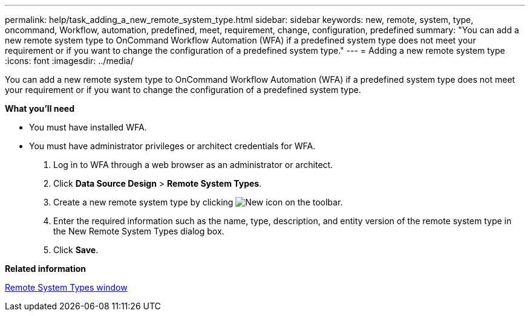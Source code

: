 ---
permalink: help/task_adding_a_new_remote_system_type.html
sidebar: sidebar
keywords: new, remote, system, type, oncommand, Workflow, automation, predefined, meet, requirement, change, configuration, predefined
summary: "You can add a new remote system type to OnCommand Workflow Automation (WFA) if a predefined system type does not meet your requirement or if you want to change the configuration of a predefined system type."
---
= Adding a new remote system type
:icons: font
:imagesdir: ../media/

[.lead]
You can add a new remote system type to OnCommand Workflow Automation (WFA) if a predefined system type does not meet your requirement or if you want to change the configuration of a predefined system type.

*What you'll need*

* You must have installed WFA.
* You must have administrator privileges or architect credentials for WFA.

. Log in to WFA through a web browser as an administrator or architect.
. Click *Data Source Design* > *Remote System Types*.
. Create a new remote system type by clicking image:../media/new_wfa_icon.gif[New icon] on the toolbar.
. Enter the required information such as the name, type, description, and entity version of the remote system type in the New Remote System Types dialog box.
. Click *Save*.

*Related information*

xref:reference_remote_system_types_window.adoc[Remote System Types window]
